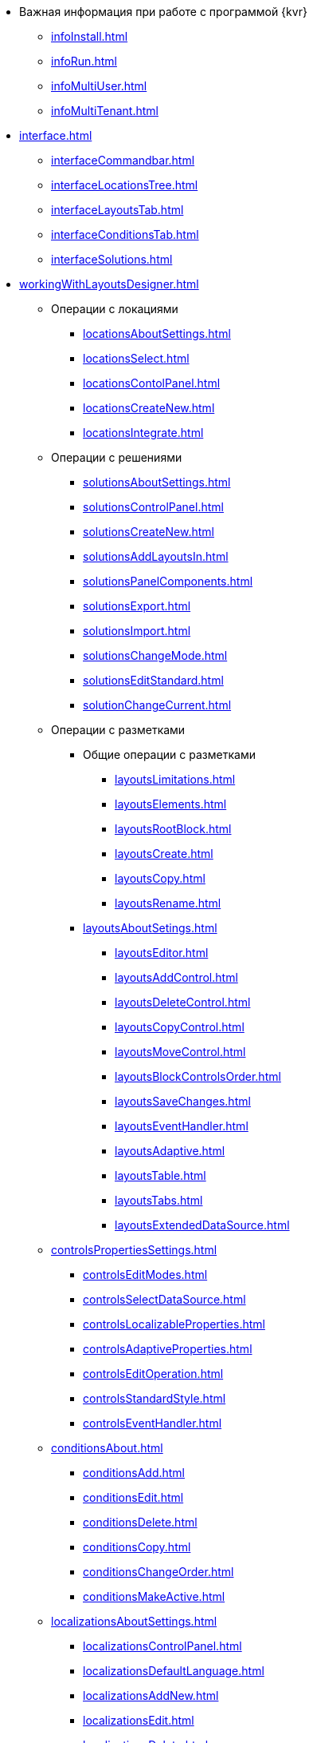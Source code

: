 * Важная информация при работе с программой {kvr}
** xref:infoInstall.adoc[]
** xref:infoRun.adoc[]
** xref:infoMultiUser.adoc[]
** xref:infoMultiTenant.adoc[]

* xref:interface.adoc[]
** xref:interfaceCommandbar.adoc[]
** xref:interfaceLocationsTree.adoc[]
** xref:interfaceLayoutsTab.adoc[]
** xref:interfaceConditionsTab.adoc[]
** xref:interfaceSolutions.adoc[]

* xref:workingWithLayoutsDesigner.adoc[]

** Операции с локациями
*** xref:locationsAboutSettings.adoc[]
*** xref:locationsSelect.adoc[]
*** xref:locationsContolPanel.adoc[]
*** xref:locationsCreateNew.adoc[]
*** xref:locationsIntegrate.adoc[]

** Операции с решениями
*** xref:solutionsAboutSettings.adoc[]
*** xref:solutionsControlPanel.adoc[]
*** xref:solutionsCreateNew.adoc[]
*** xref:solutionsAddLayoutsIn.adoc[]
*** xref:solutionsPanelComponents.adoc[]
*** xref:solutionsExport.adoc[]
*** xref:solutionsImport.adoc[]
*** xref:solutionsChangeMode.adoc[]
*** xref:solutionsEditStandard.adoc[]
*** xref:solutionChangeCurrent.adoc[]

** Операции с разметками
*** Общие операции с разметками
**** xref:layoutsLimitations.adoc[]
**** xref:layoutsElements.adoc[]
**** xref:layoutsRootBlock.adoc[]
**** xref:layoutsСreate.adoc[]
**** xref:layoutsCopy.adoc[]
**** xref:layoutsRename.adoc[]

*** xref:layoutsAboutSetings.adoc[]
**** xref:layoutsEditor.adoc[]
**** xref:layoutsAddControl.adoc[]
**** xref:layoutsDeleteControl.adoc[]
**** xref:layoutsCopyControl.adoc[]
**** xref:layoutsMoveControl.adoc[]
**** xref:layoutsBlockControlsOrder.adoc[]
**** xref:layoutsSaveChanges.adoc[]
**** xref:layoutsEventHandler.adoc[]
**** xref:layoutsAdaptive.adoc[]
**** xref:layoutsTable.adoc[]
**** xref:layoutsTabs.adoc[]
**** xref:layoutsExtendedDataSource.adoc[]

** xref:controlsPropertiesSettings.adoc[]
*** xref:controlsEditModes.adoc[]
*** xref:controlsSelectDataSource.adoc[]
*** xref:controlsLocalizableProperties.adoc[]
*** xref:controlsAdaptiveProperties.adoc[]
*** xref:controlsEditOperation.adoc[]
*** xref:controlsStandardStyle.adoc[]
*** xref:controlsEventHandler.adoc[]

** xref:conditionsAbout.adoc[]
*** xref:conditionsAdd.adoc[]
*** xref:conditionsEdit.adoc[]
*** xref:conditionsDelete.adoc[]
*** xref:conditionsCopy.adoc[]
*** xref:conditionsChangeOrder.adoc[]
*** xref:conditionsMakeActive.adoc[]

** xref:localizationsAboutSettings.adoc[]
*** xref:localizationsControlPanel.adoc[]
*** xref:localizationsDefaultLanguage.adoc[]
*** xref:localizationsAddNew.adoc[]
*** xref:localizationsEdit.adoc[]
*** xref:localizationsDelete.adoc[]

* xref:guideGeneral.adoc[]
** xref:guideLayoutsCards.adoc[]
** xref:guideLayoutsDirs.adoc[]
** xref:guideLayoutsMainMenu.adoc[]
** xref:guideLayoutsDashboard.adoc[]
** xref:guideLayoutsWebFrame.adoc[]
** xref:guideLayoutsUserProfile.adoc[]
** xref:guideUserPanel.adoc[]
** xref:guideBarCode.adoc[]
** xref:guideLayoutInLayout.adoc[]
** xref:guideUseCssStyles.adoc[]
** xref:guideAddDirectoryLink.adoc[]
** xref:guideAddCaseControl.adoc[]

* xref:standardControlsLibrary.adoc[]
** xref:ctrl/layout.adoc[]
** xref:ctrlWebFrame.adoc[]
*** xref:ctrl/webFrame/webFrameHelpButton.adoc[]
*** xref:ctrl/webFrame/webFrameMainMenuButton.adoc[]
*** xref:ctrl/webFrame/webFrameBodyContainer.adoc[]
*** xref:ctrl/webFrame/webFrameMainMenuContainer.adoc[]
*** xref:ctrl/webFrame/webFrameHeaderContainer.adoc[]
*** xref:ctrl/webFrame/webFrameContentContainer.adoc[]
*** xref:ctrl/webFrame/webFrameCompanyLogo.adoc[]
*** xref:ctrl/webFrame/webFrameCurrentPageName.adoc[]
*** xref:ctrl/webFrame/webFrameNavigationBar.adoc[]
*** xref:ctrl/webFrame/webFrameNavigationBarBackButton.adoc[]
*** xref:ctrl/webFrame/webFrameNavigationBarCreateButton.adoc[]
*** xref:ctrl/webFrame/webFrameSearchPanel.adoc[]
*** xref:ctrl/webFrame/webFrameDirectorySearchPanel.adoc[]
*** xref:ctrl/webFrame/webFrameUserPanel.adoc[]
*** xref:BarcodeSearchButton.adoc[]
*** xref:ctrl/webFrame/webFrameContent.adoc[]

** xref:ctrlFolderGroupDashboard.adoc[]
*** xref:ctrl/dashboard/folderGroupDashboardWidget.adoc[]
*** xref:ctrl/dashboard/folderDashboardWidget.adoc[]
*** xref:ctrl/dashboard/folderCardsDashboardWidget.adoc[]
*** xref:ctrl/dashboard/recentCardsDashboardWidget.adoc[]

** xref:ctrlMainMenu.adoc[]
*** xref:ctrl/mainMenu/mainMenuPinButton.adoc[]
*** xref:ctrl/mainMenu/configurableMainMenuContainerButton.adoc[]
*** xref:ctrl/mainMenu/refreshFoldersTreeButton.adoc[]
*** xref:ctrl/mainMenu/mainMenu.adoc[]
*** xref:ctrl/mainMenu/groupMainMenuItem.adoc[]
*** xref:ctrl/mainMenu/masterGroupMainMenuItem.adoc[]
*** xref:ctrl/mainMenu/configurableMainMenuContainer.adoc[]
*** xref:ctrl/mainMenu/rightMainMenuItemPanel.adoc[]
*** xref:ctrl/mainMenu/standardMainMenuContainer.adoc[]
*** xref:ctrl/mainMenu/folderMainMenuItem.adoc[]
*** xref:ctrl/mainMenu/searchResultsMainMenuItem.adoc[]
*** xref:ctrl/mainMenu/templateFolderMainMenuItem.adoc[]
*** xref:ctrl/mainMenu/groupFoldersMainMenuItem.adoc[]
*** xref:ctrl/mainMenu/userFoldersMainMenuItem.adoc[]
*** xref:ctrl/mainMenu/connectUserFoldersToConfigurableContainerScript.adoc[]
*** xref:ctrl/mainMenu/customHtmlPageMainMenuItem.adoc[]
*** xref:ctrl/mainMenu/layoutPageMainMenuItem.adoc[]
*** xref:ctrl/mainMenu/linkMainMenuItem.adoc[]

** xref:ctrlBatchOperations.adoc[]
*** xref:ctrl/batchOperations/batchDelegateOperation.adoc[]
*** xref:ctrl/batchOperations/batchOperationCopyCards.adoc[]
*** xref:ctrl/batchOperations/batchOperationMoveCards.adoc[]
*** xref:ctrl/batchOperations/batchOperationDeleteCards.adoc[]
*** xref:ctrl/batchOperations/noBatchOperationsMessage.adoc[]
*** xref:ctrl/batchOperations/batchSelectionState.adoc[]

** Компоненты папки
*** xref:ctrl/folderComponents/folderDataContext.adoc[]
*** xref:ctrl/folderComponents/folderGrid.adoc[]
*** xref:ctrl/folderComponents/folderName.adoc[]

** xref:ctrlSearchParameters.adoc[]
*** xref:ctrl/queryConditionsTable.adoc[]

** xref:ctrlUserProfileControls.adoc[]
*** xref:ctrl/userProfile/cryptoProInfo.adoc[]
*** xref:ctrl/userProfile/userInfo.adoc[]
*** xref:ctrl/userProfile/dvWebToolInfo.adoc[]
*** xref:ctrl/userProfile/resetSettings.adoc[]
*** xref:ctrl/userProfile/unlockCards.adoc[]
*** xref:ctrl/userProfile/buttonPositionsSelection.adoc[]
*** xref:ctrl/userProfile/userCulture.adoc[]

** Системные
*** xref:ctrl/system/stateButtons.adoc[]
*** xref:ctrl/system/cardNode.adoc[]
*** xref:ctrl/system/state.adoc[]
*** xref:ctrl/system/cardManagement.adoc[]

** Согласование
*** xref:childTasksPerforming.adoc[]
*** xref:agreementList.adoc[]
*** xref:displayInitiator.adoc[]
*** xref:agreementManagement.adoc[]
*** xref:Control_commentFile.adoc[]
*** xref:Control_approvalFilePanel.adoc[]
*** xref:Control_agreementhistory.adoc[]
*** xref:Control_cardApprovalCycle.adoc[]
*** xref:Control_cardApprovalStage.adoc[]

** xref:SpecialControls.adoc[]
*** xref:Control_htmlview.adoc[]
*** xref:Control_autoConsolidation.adoc[]
*** xref:Control_address.adoc[]
*** xref:Control_taskstree.adoc[]
*** xref:Control_tasks.adoc[]
*** xref:Control_TaskDelegationInfo.adoc[]
*** xref:Control_history.adoc[]
*** xref:PrintButton.adoc[]
*** xref:Control_createRelatedCardButton.adoc[]
*** xref:Control_scanButton.adoc[]
*** xref:Control_comments.adoc[]
*** xref:Control_numerator.adoc[]
*** xref:Control_taskCardCompletionOption.adoc[]
*** xref:Control_displayPerformers.adoc[]
*** xref:Control_acquaintancemanagement.adoc[]
*** xref:Control_groupTaskCardPerformersPanel.adoc[]
*** xref:Control_taskCardReportPanel.adoc[]
*** xref:Control_completeTaskConditionsTable.adoc[]
*** xref:Control_FilePreview.adoc[]
*** xref:Control_uniquenessCheck.adoc[]
*** xref:Control_SearchingResults.adoc[]
*** xref:Control_taskCardParentGroup.adoc[]
*** xref:Control_filelist.adoc[]
*** xref:Control_timeOfPerfomance.adoc[]
*** xref:Control_cardlink.adoc[]
*** xref:Control_links.adoc[]
**** xref:LinksLinkDescription.adoc[]
**** xref:LinksBatchOperations.adoc[]
*** xref:Control_tasksTable.adoc[]
*** xref:Control_taskCardFilePanel.adoc[]
*** xref:Control_taskGroupWorkStatus.adoc[]
*** xref:Control_exportESignButton.adoc[]

** xref:DictionaryControls.adoc[]
*** xref:Control_folder.adoc[]
*** xref:Control_staffDirectoryItems.adoc[]
*** xref:Control_DisplayStaffUnit.adoc[]
*** xref:Control_partner.adoc[]
*** xref:Control_staffdepartment.adoc[]
*** xref:Control_partnersdepartment.adoc[]
*** xref:Control_employee.adoc[]
*** xref:Control_employees.adoc[]
*** xref:EmployeesDir.adoc[]
*** xref:Control_directorydesignerrow.adoc[]

** xref:StandardControls.adoc[]
*** xref:Control_htmlTag.adoc[]
*** xref:Control_url.adoc[]
*** xref:Control_radiogroup.adoc[]
*** xref:Control_datetimepicker.adoc[]
*** xref:Control_Image.adoc[]
*** xref:Control_button.adoc[]
*** xref:Control_layoutIconButton.adoc[]
*** xref:Control_locationContainer.adoc[]
*** xref:Control_label.adoc[]
*** xref:Control_dropdown.adoc[]
*** xref:Control_textbox.adoc[]
*** xref:Control_textarea.adoc[]
*** xref:Control_filePicker.adoc[]
**** xref:ConfigTableControlForWorkWithFiles.adoc[]
*** xref:Control_checkbox.adoc[]
*** xref:Control_number.adoc[]

** xref:TableControls.adoc[]
*** xref:Control_tablecolumn.adoc[]
*** xref:Control_table.adoc[]
*** xref:Control_addFileToTable.adoc[]
*** xref:Control_downloadAllTableFiles.adoc[]

** xref:FilterControls.adoc[]
*** xref:Control_gridfilterresetbutton.adoc[]
*** xref:Control_gridfilteritems.adoc[]

** xref:dl_layoutElements.adoc[]
*** xref:Control_block.adoc[]
*** xref:Control_tab.adoc[]
*** xref:Control_saveorcancel.adoc[]
*** xref:CT_RowContainer.adoc[]
*** xref:Control_tabpage.adoc[]

** xref:NomenclatureofCases.adoc[]
*** xref:NomenclatureDirectory.adoc[]
*** xref:NomenclatureCase.adoc[]
*** xref:DocumentsView.adoc[]

.Приложения
* xref:SelectLayout.adoc[]
